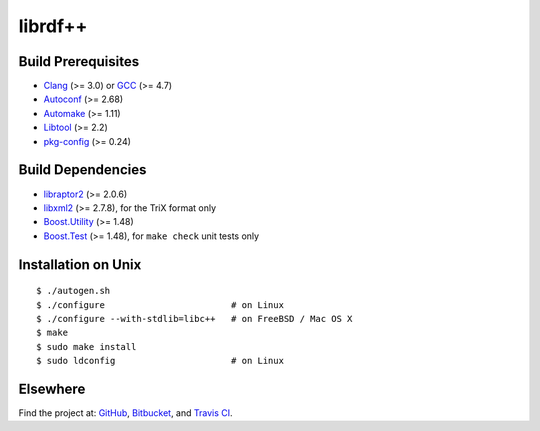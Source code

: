 librdf++
========

.. image:: https://travis-ci.org/datagraph/librdf.png?branch=master
   :target: https://travis-ci.org/datagraph/librdf
   :align: right
   :alt: Travis CI build status

Build Prerequisites
-------------------

* Clang_ (>= 3.0) or GCC_ (>= 4.7)
* Autoconf_ (>= 2.68)
* Automake_ (>= 1.11)
* Libtool_ (>= 2.2)
* pkg-config_ (>= 0.24)

.. _Clang:      http://clang.llvm.org/
.. _GCC:        http://gcc.gnu.org/
.. _Autoconf:   http://www.gnu.org/software/autoconf/
.. _Automake:   http://www.gnu.org/software/automake/
.. _Libtool:    http://www.gnu.org/software/libtool/
.. _pkg-config: http://pkg-config.freedesktop.org/

Build Dependencies
------------------

* libraptor2_ (>= 2.0.6)
* libxml2_ (>= 2.7.8), for the TriX format only
* Boost.Utility_ (>= 1.48)
* Boost.Test_ (>= 1.48), for ``make check`` unit tests only

.. _libraptor2:    http://librdf.org/raptor/
.. _libxml2:       http://www.xmlsoft.org/
.. _Boost.Utility: http://www.boost.org/libs/utility/
.. _Boost.Test:    http://www.boost.org/libs/test/

Installation on Unix
--------------------

::

   $ ./autogen.sh
   $ ./configure                        # on Linux
   $ ./configure --with-stdlib=libc++   # on FreeBSD / Mac OS X
   $ make
   $ sudo make install
   $ sudo ldconfig                      # on Linux

Elsewhere
---------

Find the project at: GitHub_, Bitbucket_, and `Travis CI`_.

.. _GitHub:      http://github.com/datagraph/librdf
.. _Bitbucket:   http://bitbucket.org/datagraph/librdf
.. _Travis CI:   http://travis-ci.org/datagraph/librdf
